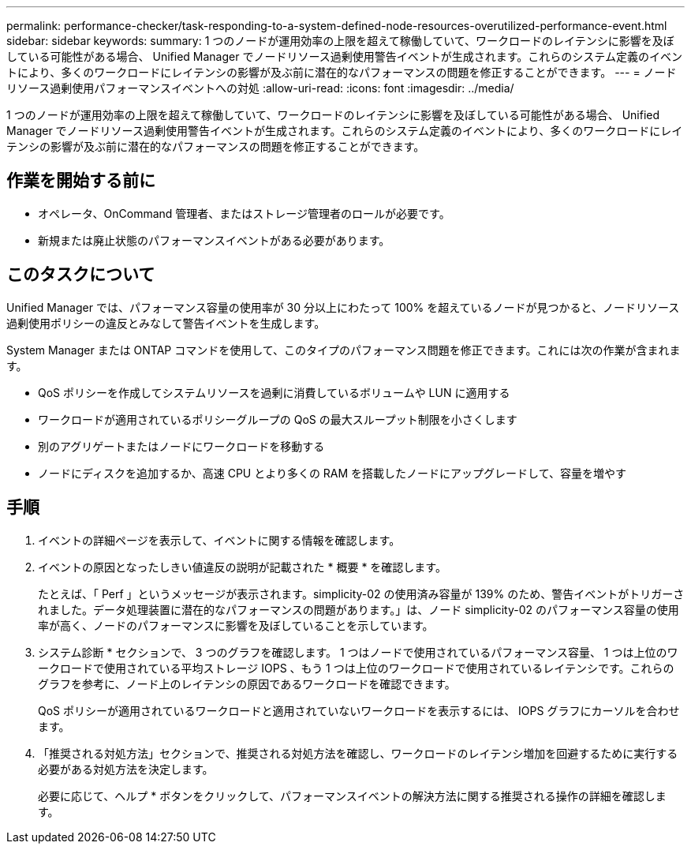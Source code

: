 ---
permalink: performance-checker/task-responding-to-a-system-defined-node-resources-overutilized-performance-event.html 
sidebar: sidebar 
keywords:  
summary: 1 つのノードが運用効率の上限を超えて稼働していて、ワークロードのレイテンシに影響を及ぼしている可能性がある場合、 Unified Manager でノードリソース過剰使用警告イベントが生成されます。これらのシステム定義のイベントにより、多くのワークロードにレイテンシの影響が及ぶ前に潜在的なパフォーマンスの問題を修正することができます。 
---
= ノードリソース過剰使用パフォーマンスイベントへの対処
:allow-uri-read: 
:icons: font
:imagesdir: ../media/


[role="lead"]
1 つのノードが運用効率の上限を超えて稼働していて、ワークロードのレイテンシに影響を及ぼしている可能性がある場合、 Unified Manager でノードリソース過剰使用警告イベントが生成されます。これらのシステム定義のイベントにより、多くのワークロードにレイテンシの影響が及ぶ前に潜在的なパフォーマンスの問題を修正することができます。



== 作業を開始する前に

* オペレータ、OnCommand 管理者、またはストレージ管理者のロールが必要です。
* 新規または廃止状態のパフォーマンスイベントがある必要があります。




== このタスクについて

Unified Manager では、パフォーマンス容量の使用率が 30 分以上にわたって 100% を超えているノードが見つかると、ノードリソース過剰使用ポリシーの違反とみなして警告イベントを生成します。

System Manager または ONTAP コマンドを使用して、このタイプのパフォーマンス問題を修正できます。これには次の作業が含まれます。

* QoS ポリシーを作成してシステムリソースを過剰に消費しているボリュームや LUN に適用する
* ワークロードが適用されているポリシーグループの QoS の最大スループット制限を小さくします
* 別のアグリゲートまたはノードにワークロードを移動する
* ノードにディスクを追加するか、高速 CPU とより多くの RAM を搭載したノードにアップグレードして、容量を増やす




== 手順

. イベントの詳細ページを表示して、イベントに関する情報を確認します。
. イベントの原因となったしきい値違反の説明が記載された * 概要 * を確認します。
+
たとえば、「 Perf 」というメッセージが表示されます。simplicity-02 の使用済み容量が 139% のため、警告イベントがトリガーされました。データ処理装置に潜在的なパフォーマンスの問題があります。」は、ノード simplicity-02 のパフォーマンス容量の使用率が高く、ノードのパフォーマンスに影響を及ぼしていることを示しています。

. システム診断 * セクションで、 3 つのグラフを確認します。 1 つはノードで使用されているパフォーマンス容量、 1 つは上位のワークロードで使用されている平均ストレージ IOPS 、もう 1 つは上位のワークロードで使用されているレイテンシです。これらのグラフを参考に、ノード上のレイテンシの原因であるワークロードを確認できます。
+
QoS ポリシーが適用されているワークロードと適用されていないワークロードを表示するには、 IOPS グラフにカーソルを合わせます。

. 「推奨される対処方法」セクションで、推奨される対処方法を確認し、ワークロードのレイテンシ増加を回避するために実行する必要がある対処方法を決定します。
+
必要に応じて、ヘルプ * ボタンをクリックして、パフォーマンスイベントの解決方法に関する推奨される操作の詳細を確認します。


